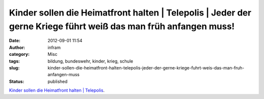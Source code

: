 Kinder sollen die Heimatfront halten | Telepolis | Jeder der gerne Kriege führt weiß das man früh anfangen muss!
################################################################################################################
:date: 2012-09-01 11:54
:author: infram
:category: Misc
:tags: bildung, bundeswehr, kinder, krieg, schule
:slug: kinder-sollen-die-heimatfront-halten-telepolis-jeder-der-gerne-kriege-fuhrt-weis-das-man-fruh-anfangen-muss
:status: published

`Kinder sollen die Heimatfront halten \|
Telepolis <http://www.heise.de/tp/blogs/8/152676>`__.

 
